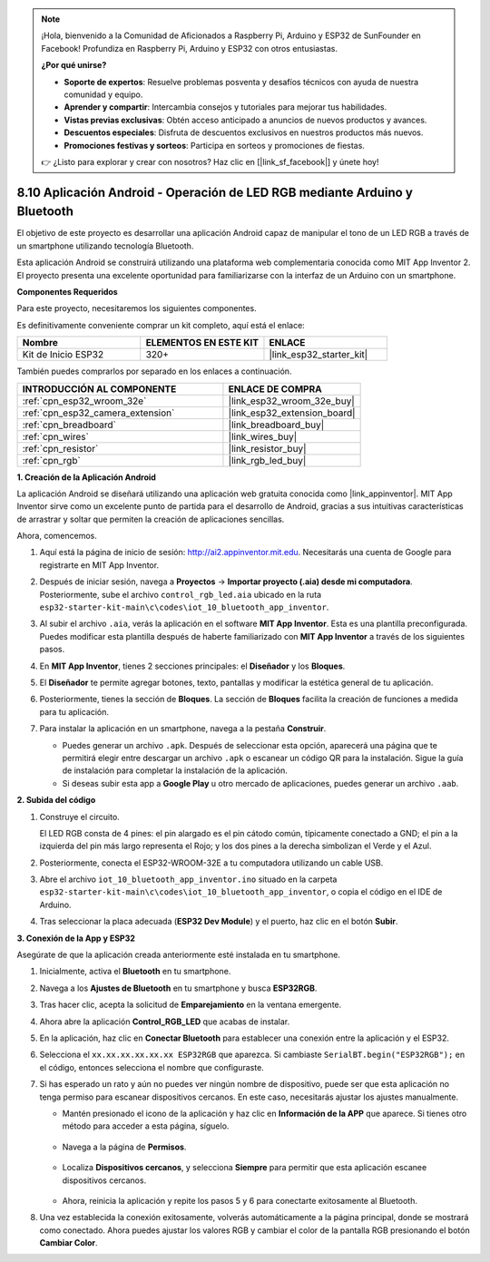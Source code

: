 .. note::

    ¡Hola, bienvenido a la Comunidad de Aficionados a Raspberry Pi, Arduino y ESP32 de SunFounder en Facebook! Profundiza en Raspberry Pi, Arduino y ESP32 con otros entusiastas.

    **¿Por qué unirse?**

    - **Soporte de expertos**: Resuelve problemas posventa y desafíos técnicos con ayuda de nuestra comunidad y equipo.
    - **Aprender y compartir**: Intercambia consejos y tutoriales para mejorar tus habilidades.
    - **Vistas previas exclusivas**: Obtén acceso anticipado a anuncios de nuevos productos y avances.
    - **Descuentos especiales**: Disfruta de descuentos exclusivos en nuestros productos más nuevos.
    - **Promociones festivas y sorteos**: Participa en sorteos y promociones de fiestas.

    👉 ¿Listo para explorar y crear con nosotros? Haz clic en [|link_sf_facebook|] y únete hoy!

.. _iot_bluetooth_app:

8.10 Aplicación Android - Operación de LED RGB mediante Arduino y Bluetooth
===============================================================================

El objetivo de este proyecto es desarrollar una aplicación Android capaz de manipular el tono de un LED RGB a través de un smartphone utilizando tecnología Bluetooth.

Esta aplicación Android se construirá utilizando una plataforma web complementaria conocida como MIT App Inventor 2. El proyecto presenta una excelente oportunidad para familiarizarse con la interfaz de un Arduino con un smartphone.

.. raw:: html

   <video loop autoplay muted style = "max-width:100%">
      <source src="../../_static/video/10_ble_app.mp4" type="video/mp4">
      Tu navegador no soporta la etiqueta de video.
   </video>

**Componentes Requeridos**

Para este proyecto, necesitaremos los siguientes componentes.

Es definitivamente conveniente comprar un kit completo, aquí está el enlace:

.. list-table::
    :widths: 20 20 20
    :header-rows: 1

    *   - Nombre
        - ELEMENTOS EN ESTE KIT
        - ENLACE
    *   - Kit de Inicio ESP32
        - 320+
        - |link_esp32_starter_kit|

También puedes comprarlos por separado en los enlaces a continuación.

.. list-table::
    :widths: 30 20
    :header-rows: 1

    *   - INTRODUCCIÓN AL COMPONENTE
        - ENLACE DE COMPRA

    *   - :ref:`cpn_esp32_wroom_32e`
        - |link_esp32_wroom_32e_buy|
    *   - :ref:`cpn_esp32_camera_extension`
        - |link_esp32_extension_board|
    *   - :ref:`cpn_breadboard`
        - |link_breadboard_buy|
    *   - :ref:`cpn_wires`
        - |link_wires_buy|
    *   - :ref:`cpn_resistor`
        - |link_resistor_buy|
    *   - :ref:`cpn_rgb`
        - |link_rgb_led_buy|

**1. Creación de la Aplicación Android**

La aplicación Android se diseñará utilizando una aplicación web gratuita conocida como |link_appinventor|.
MIT App Inventor sirve como un excelente punto de partida para el desarrollo de Android, gracias a sus intuitivas características de arrastrar y soltar que permiten la creación de aplicaciones sencillas.

Ahora, comencemos.

#. Aquí está la página de inicio de sesión: http://ai2.appinventor.mit.edu. Necesitarás una cuenta de Google para registrarte en MIT App Inventor.

#. Después de iniciar sesión, navega a **Proyectos** -> **Importar proyecto (.aia) desde mi computadora**. Posteriormente, sube el archivo ``control_rgb_led.aia`` ubicado en la ruta ``esp32-starter-kit-main\c\codes\iot_10_bluetooth_app_inventor``.

   .. image:: img/10_ble_app_inventor1.png

#. Al subir el archivo ``.aia``, verás la aplicación en el software **MIT App Inventor**. Esta es una plantilla preconfigurada. Puedes modificar esta plantilla después de haberte familiarizado con **MIT App Inventor** a través de los siguientes pasos.

   .. image:: img/10_ble_app_inventor2.png

#. En **MIT App Inventor**, tienes 2 secciones principales: el **Diseñador** y los **Bloques**.

   .. image:: img/10_ble_app_inventor3.png

#. El **Diseñador** te permite agregar botones, texto, pantallas y modificar la estética general de tu aplicación.

   .. image:: img/10_ble_app_inventor2.png


#. Posteriormente, tienes la sección de **Bloques**. La sección de **Bloques** facilita la creación de funciones a medida para tu aplicación.

   .. image:: img/10_ble_app_inventor5.png

#. Para instalar la aplicación en un smartphone, navega a la pestaña **Construir**.

   .. image:: img/10_ble_app_inventor6.png

   * Puedes generar un archivo ``.apk``. Después de seleccionar esta opción, aparecerá una página que te permitirá elegir entre descargar un archivo ``.apk`` o escanear un código QR para la instalación. Sigue la guía de instalación para completar la instalación de la aplicación.
   * Si deseas subir esta app a **Google Play** u otro mercado de aplicaciones, puedes generar un archivo ``.aab``.


**2. Subida del código**

#. Construye el circuito.

   .. image:: ../../components/img/rgb_pin.jpg
      :width: 200
      :align: center

   El LED RGB consta de 4 pines: el pin alargado es el pin cátodo común, típicamente conectado a GND; el pin a la izquierda del pin más largo representa el Rojo; y los dos pines a la derecha simbolizan el Verde y el Azul.

   .. image:: ../../img/wiring/2.3_color_light_bb.png

#. Posteriormente, conecta el ESP32-WROOM-32E a tu computadora utilizando un cable USB.

   .. image:: ../../img/plugin_esp32.png

#. Abre el archivo ``iot_10_bluetooth_app_inventor.ino`` situado en la carpeta ``esp32-starter-kit-main\c\codes\iot_10_bluetooth_app_inventor``, o copia el código en el IDE de Arduino.

   .. raw:: html

      <iframe src=https://create.arduino.cc/editor/sunfounder01/07622bb5-31eb-4a89-b6f2-085f3332051f/preview?embed style="height:510px;width:100%;margin:10px 0" frameborder=0></iframe>

#. Tras seleccionar la placa adecuada (**ESP32 Dev Module**) y el puerto, haz clic en el botón **Subir**.

**3. Conexión de la App y ESP32**

Asegúrate de que la aplicación creada anteriormente esté instalada en tu smartphone.

#. Inicialmente, activa el **Bluetooth** en tu smartphone.

   .. image:: img/10_ble_mobile1.png
      :width: 500
      :align: center

#. Navega a los **Ajustes de Bluetooth** en tu smartphone y busca **ESP32RGB**.

   .. image:: img/10_ble_mobile2.png
      :width: 500
      :align: center

#. Tras hacer clic, acepta la solicitud de **Emparejamiento** en la ventana emergente.

   .. image:: img/10_ble_mobile3.png
      :width: 500
      :align: center

#. Ahora abre la aplicación **Control_RGB_LED** que acabas de instalar.

   .. image:: img/10_ble_mobile4.png
      :align: center

#. En la aplicación, haz clic en **Conectar Bluetooth** para establecer una conexión entre la aplicación y el ESP32.

   .. image:: img/10_ble_mobile5.png
      :width: 500
      :align: center

#. Selecciona el ``xx.xx.xx.xx.xx.xx ESP32RGB`` que aparezca. Si cambiaste ``SerialBT.begin("ESP32RGB");`` en el código, entonces selecciona el nombre que configuraste.

   .. image:: img/10_ble_mobile6.png
      :width: 500
      :align: center

#. Si has esperado un rato y aún no puedes ver ningún nombre de dispositivo, puede ser que esta aplicación no tenga permiso para escanear dispositivos cercanos. En este caso, necesitarás ajustar los ajustes manualmente.

   * Mantén presionado el icono de la aplicación y haz clic en **Información de la APP** que aparece. Si tienes otro método para acceder a esta página, síguelo.

      .. image:: img/10_ble_mobile8.png
         :width: 500
         :align: center

   * Navega a la página de **Permisos**.

      .. image:: img/10_ble_mobile9.png
         :width: 500
         :align: center

   * Localiza **Dispositivos cercanos**, y selecciona **Siempre** para permitir que esta aplicación escanee dispositivos cercanos.

      .. image:: img/10_ble_mobile10.png
         :width: 500
         :align: center

   * Ahora, reinicia la aplicación y repite los pasos 5 y 6 para conectarte exitosamente al Bluetooth.

#. Una vez establecida la conexión exitosamente, volverás automáticamente a la página principal, donde se mostrará como conectado. Ahora puedes ajustar los valores RGB y cambiar el color de la pantalla RGB presionando el botón **Cambiar Color**.

   .. image:: img/10_ble_mobile7.png
      :width: 500
      :align: center

